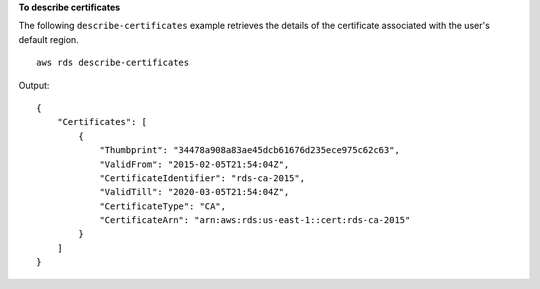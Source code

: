 **To describe certificates**

The following ``describe-certificates`` example retrieves the details of the certificate associated with the user's default region. ::

    aws rds describe-certificates

Output::

    {
        "Certificates": [
            {
                "Thumbprint": "34478a908a83ae45dcb61676d235ece975c62c63",
                "ValidFrom": "2015-02-05T21:54:04Z",
                "CertificateIdentifier": "rds-ca-2015",
                "ValidTill": "2020-03-05T21:54:04Z",
                "CertificateType": "CA",
                "CertificateArn": "arn:aws:rds:us-east-1::cert:rds-ca-2015"
            }
        ]
    }
